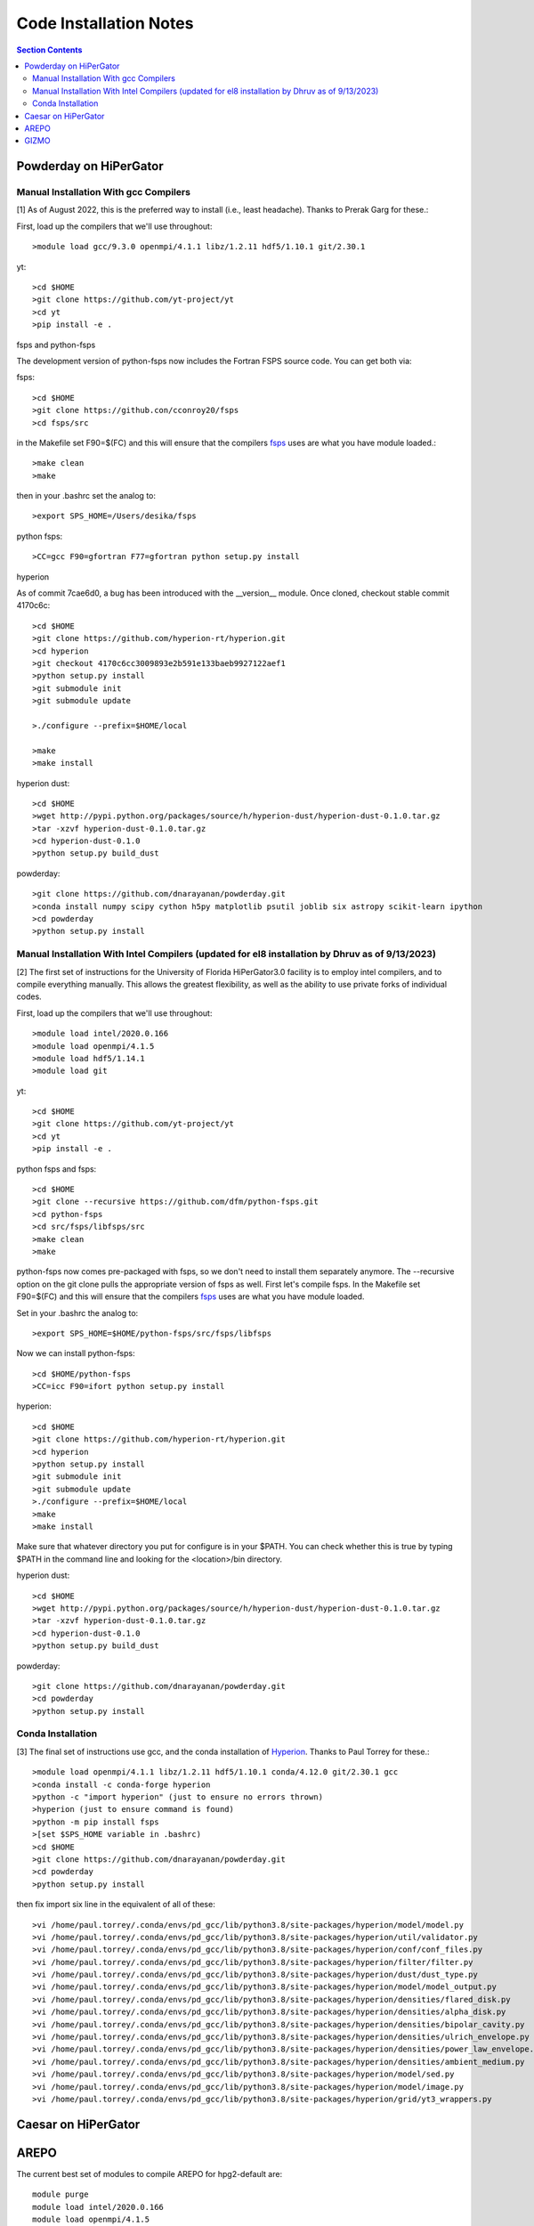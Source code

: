 Code Installation Notes
**********
.. contents:: Section Contents
    :local:

Powderday on HiPerGator 
============



Manual Installation With gcc Compilers
-----------------

[1] As of August 2022, this is the preferred way to install (i.e., least headache).  Thanks to Prerak Garg for these.::

First, load up the compilers that we'll use throughout::

  >module load gcc/9.3.0 openmpi/4.1.1 libz/1.2.11 hdf5/1.10.1 git/2.30.1

  
yt::

  >cd $HOME
  >git clone https://github.com/yt-project/yt
  >cd yt
  >pip install -e .



fsps and python-fsps

The development version of python-fsps now includes the Fortran FSPS source code. You can get both via::

fsps::

  >cd $HOME
  >git clone https://github.con/cconroy20/fsps
  >cd fsps/src

in the Makefile set F90=$(FC) and this will ensure that the compilers
`fsps <https://code.google.com/p/fsps/source/checkout>`_ uses are what
you have module loaded.::
  
  >make clean
  >make

then in your .bashrc set the analog to::
  
  >export SPS_HOME=/Users/desika/fsps


python fsps::

>CC=gcc F90=gfortran F77=gfortran python setup.py install



hyperion

As of commit 7cae6d0, a bug has been introduced with the __version__ module. Once cloned, checkout stable commit 4170c6c::

  >cd $HOME
  >git clone https://github.com/hyperion-rt/hyperion.git
  >cd hyperion
  >git checkout 4170c6cc3009893e2b591e133baeb9927122aef1
  >python setup.py install
  >git submodule init
  >git submodule update

  >./configure --prefix=$HOME/local

  >make
  >make install

hyperion dust::

  >cd $HOME
  >wget http://pypi.python.org/packages/source/h/hyperion-dust/hyperion-dust-0.1.0.tar.gz
  >tar -xzvf hyperion-dust-0.1.0.tar.gz
  >cd hyperion-dust-0.1.0
  >python setup.py build_dust

  
powderday::

  >git clone https://github.com/dnarayanan/powderday.git
  >conda install numpy scipy cython h5py matplotlib psutil joblib six astropy scikit-learn ipython
  >cd powderday
  >python setup.py install

  


Manual Installation With Intel Compilers (updated for el8 installation by Dhruv as of 9/13/2023)
-----------------

[2] The first set of instructions for the University of Florida
HiPerGator3.0 facility is to employ intel compilers, and to compile
everything manually.  This allows the greatest flexibility, as well as
the ability to use private forks of individual codes.

First, load up the compilers that we'll use throughout::

  >module load intel/2020.0.166
  >module load openmpi/4.1.5
  >module load hdf5/1.14.1
  >module load git

yt::

  >cd $HOME
  >git clone https://github.com/yt-project/yt
  >cd yt
  >pip install -e .

python fsps and fsps::

  >cd $HOME
  >git clone --recursive https://github.com/dfm/python-fsps.git
  >cd python-fsps
  >cd src/fsps/libfsps/src
  >make clean
  >make

python-fsps now comes pre-packaged with fsps, so we don't need to install them separately anymore. The --recursive option on the git clone pulls the appropriate version of fsps as well. First let's compile fsps. In the Makefile set F90=$(FC) and this will ensure that the compilers
`fsps <https://code.google.com/p/fsps/source/checkout>`_ uses are what
you have module loaded.

Set in your .bashrc the analog to::

  >export SPS_HOME=$HOME/python-fsps/src/fsps/libfsps

Now we can install python-fsps::

  >cd $HOME/python-fsps
  >CC=icc F90=ifort python setup.py install


hyperion::

  >cd $HOME
  >git clone https://github.com/hyperion-rt/hyperion.git
  >cd hyperion
  >python setup.py install
  >git submodule init
  >git submodule update
  >./configure --prefix=$HOME/local
  >make
  >make install

Make sure that whatever directory you put for configure is in your $PATH. You can check whether this is true by typing $PATH in the command line and looking for the <location>/bin directory.

hyperion dust::

  >cd $HOME
  >wget http://pypi.python.org/packages/source/h/hyperion-dust/hyperion-dust-0.1.0.tar.gz
  >tar -xzvf hyperion-dust-0.1.0.tar.gz
  >cd hyperion-dust-0.1.0
  >python setup.py build_dust
  
powderday::

  >git clone https://github.com/dnarayanan/powderday.git
  >cd powderday
  >python setup.py install







  

Conda Installation
-----------------
  
[3] The final set of instructions use gcc, and the conda installation
of `Hyperion <http://www.hyperion-rt.org>`_.  Thanks to Paul Torrey
for these.::

  >module load openmpi/4.1.1 libz/1.2.11 hdf5/1.10.1 conda/4.12.0 git/2.30.1 gcc
  >conda install -c conda-forge hyperion
  >python -c "import hyperion" (just to ensure no errors thrown)
  >hyperion (just to ensure command is found)
  >python -m pip install fsps
  >[set $SPS_HOME variable in .bashrc)
  >cd $HOME
  >git clone https://github.com/dnarayanan/powderday.git
  >cd powderday
  >python setup.py install

then fix import six line in the equivalent of all of these::

  >vi /home/paul.torrey/.conda/envs/pd_gcc/lib/python3.8/site-packages/hyperion/model/model.py
  >vi /home/paul.torrey/.conda/envs/pd_gcc/lib/python3.8/site-packages/hyperion/util/validator.py 
  >vi /home/paul.torrey/.conda/envs/pd_gcc/lib/python3.8/site-packages/hyperion/conf/conf_files.py
  >vi /home/paul.torrey/.conda/envs/pd_gcc/lib/python3.8/site-packages/hyperion/filter/filter.py
  >vi /home/paul.torrey/.conda/envs/pd_gcc/lib/python3.8/site-packages/hyperion/dust/dust_type.py
  >vi /home/paul.torrey/.conda/envs/pd_gcc/lib/python3.8/site-packages/hyperion/model/model_output.py
  >vi /home/paul.torrey/.conda/envs/pd_gcc/lib/python3.8/site-packages/hyperion/densities/flared_disk.py
  >vi /home/paul.torrey/.conda/envs/pd_gcc/lib/python3.8/site-packages/hyperion/densities/alpha_disk.py
  >vi /home/paul.torrey/.conda/envs/pd_gcc/lib/python3.8/site-packages/hyperion/densities/bipolar_cavity.py
  >vi /home/paul.torrey/.conda/envs/pd_gcc/lib/python3.8/site-packages/hyperion/densities/ulrich_envelope.py
  >vi /home/paul.torrey/.conda/envs/pd_gcc/lib/python3.8/site-packages/hyperion/densities/power_law_envelope.py 
  >vi /home/paul.torrey/.conda/envs/pd_gcc/lib/python3.8/site-packages/hyperion/densities/ambient_medium.py
  >vi /home/paul.torrey/.conda/envs/pd_gcc/lib/python3.8/site-packages/hyperion/model/sed.py
  >vi /home/paul.torrey/.conda/envs/pd_gcc/lib/python3.8/site-packages/hyperion/model/image.py
  >vi /home/paul.torrey/.conda/envs/pd_gcc/lib/python3.8/site-packages/hyperion/grid/yt3_wrappers.py



Caesar on HiPerGator
============


AREPO
============

The current best set of modules to compile AREPO for hpg2-default are::

  
  module purge
  module load intel/2020.0.166
  module load openmpi/4.1.5
  module load python/3.11.4
  module load fftw/3.3.10
  module load hdf5/1.14.1
  module load grackle/3.2.1
  module load gsl/2.6
  

Alternatively the best set of modules for hpg-default are::

  module load gcc/9.3.0 openmpi/4.1.1 gsl/2.6  fftw

following this::

  make build
  
GIZMO
============
